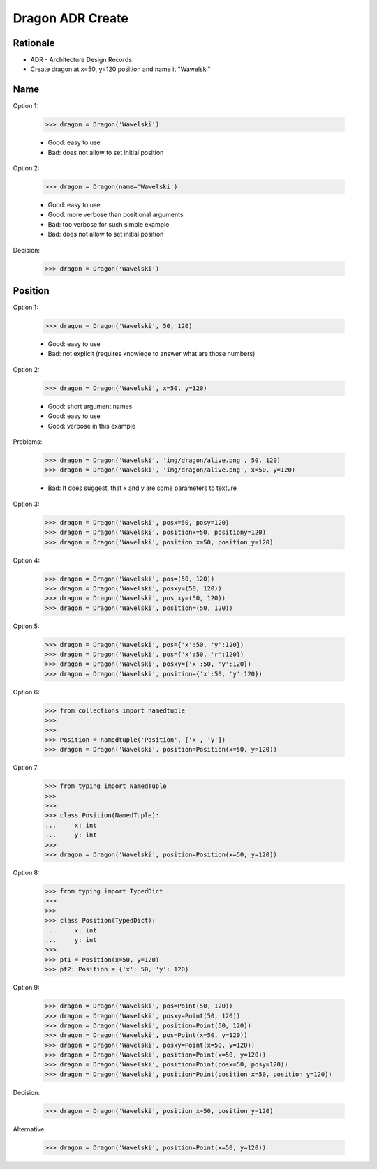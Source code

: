 Dragon ADR Create
=================


.. testsetup::

    class Dragon:
        def __init__(*args, **kwargs):
            pass


Rationale
---------
* ADR - Architecture Design Records
* Create dragon at x=50, y=120 position and name it "Wawelski"


Name
----
Option 1:

    >>> dragon = Dragon('Wawelski')

    * Good: easy to use
    * Bad: does not allow to set initial position

Option 2:

    >>> dragon = Dragon(name='Wawelski')

    * Good: easy to use
    * Good: more verbose than positional arguments
    * Bad: too verbose for such simple example
    * Bad: does not allow to set initial position

Decision:

    >>> dragon = Dragon('Wawelski')


Position
--------
Option 1:

    >>> dragon = Dragon('Wawelski', 50, 120)

    * Good: easy to use
    * Bad: not explicit (requires knowlege to answer what are those numbers)

Option 2:

    >>> dragon = Dragon('Wawelski', x=50, y=120)

    * Good: short argument names
    * Good: easy to use
    * Good: verbose in this example

Problems:

    >>> dragon = Dragon('Wawelski', 'img/dragon/alive.png', 50, 120)
    >>> dragon = Dragon('Wawelski', 'img/dragon/alive.png', x=50, y=120)

    * Bad: It does suggest, that x and y are some parameters to texture

Option 3:

    >>> dragon = Dragon('Wawelski', posx=50, posy=120)
    >>> dragon = Dragon('Wawelski', positionx=50, positiony=120)
    >>> dragon = Dragon('Wawelski', position_x=50, position_y=120)

Option 4:

    >>> dragon = Dragon('Wawelski', pos=(50, 120))
    >>> dragon = Dragon('Wawelski', posxy=(50, 120))
    >>> dragon = Dragon('Wawelski', pos_xy=(50, 120))
    >>> dragon = Dragon('Wawelski', position=(50, 120))

Option 5:

    >>> dragon = Dragon('Wawelski', pos={'x':50, 'y':120})
    >>> dragon = Dragon('Wawelski', pos={'x':50, 'r':120})
    >>> dragon = Dragon('Wawelski', posxy={'x':50, 'y':120})
    >>> dragon = Dragon('Wawelski', position={'x':50, 'y':120})

Option 6:

    >>> from collections import namedtuple
    >>>
    >>>
    >>> Position = namedtuple('Position', ['x', 'y'])
    >>> dragon = Dragon('Wawelski', position=Position(x=50, y=120))

Option 7:

    >>> from typing import NamedTuple
    >>>
    >>>
    >>> class Position(NamedTuple):
    ...     x: int
    ...     y: int
    >>>
    >>> dragon = Dragon('Wawelski', position=Position(x=50, y=120))

Option 8:

    >>> from typing import TypedDict
    >>>
    >>>
    >>> class Position(TypedDict):
    ...     x: int
    ...     y: int
    >>>
    >>> pt1 = Position(x=50, y=120)
    >>> pt2: Position = {'x': 50, 'y': 120}

Option 9:

    >>> dragon = Dragon('Wawelski', pos=Point(50, 120))
    >>> dragon = Dragon('Wawelski', posxy=Point(50, 120))
    >>> dragon = Dragon('Wawelski', position=Point(50, 120))
    >>> dragon = Dragon('Wawelski', pos=Point(x=50, y=120))
    >>> dragon = Dragon('Wawelski', posxy=Point(x=50, y=120))
    >>> dragon = Dragon('Wawelski', position=Point(x=50, y=120))
    >>> dragon = Dragon('Wawelski', position=Point(posx=50, posy=120))
    >>> dragon = Dragon('Wawelski', position=Point(position_x=50, position_y=120))

Decision:

    >>> dragon = Dragon('Wawelski', position_x=50, position_y=120)

Alternative:

    >>> dragon = Dragon('Wawelski', position=Point(x=50, y=120))
